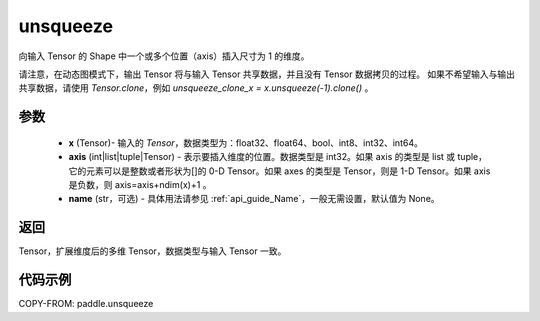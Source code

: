 .. _cn_api_paddle_tensor_unsqueeze:

unsqueeze
-------------------------------

.. py:function:: paddle.unsqueeze(x, axis, name=None)

向输入 Tensor 的 Shape 中一个或多个位置（axis）插入尺寸为 1 的维度。

请注意，在动态图模式下，输出 Tensor 将与输入 Tensor 共享数据，并且没有 Tensor 数据拷贝的过程。
如果不希望输入与输出共享数据，请使用 `Tensor.clone`，例如 `unsqueeze_clone_x = x.unsqueeze(-1).clone()` 。

参数
:::::::::
        - **x** (Tensor)- 输入的 `Tensor`，数据类型为：float32、float64、bool、int8、int32、int64。
        - **axis** (int|list|tuple|Tensor) - 表示要插入维度的位置。数据类型是 int32。如果 axis 的类型是 list 或 tuple，它的元素可以是整数或者形状为[]的 0-D Tensor。如果 axes 的类型是 Tensor，则是 1-D Tensor。如果 axis 是负数，则 axis=axis+ndim(x)+1 。
        - **name** (str，可选) - 具体用法请参见 :ref:`api_guide_Name`，一般无需设置，默认值为 None。

返回
:::::::::
Tensor，扩展维度后的多维 Tensor，数据类型与输入 Tensor 一致。

代码示例
:::::::::

COPY-FROM: paddle.unsqueeze
